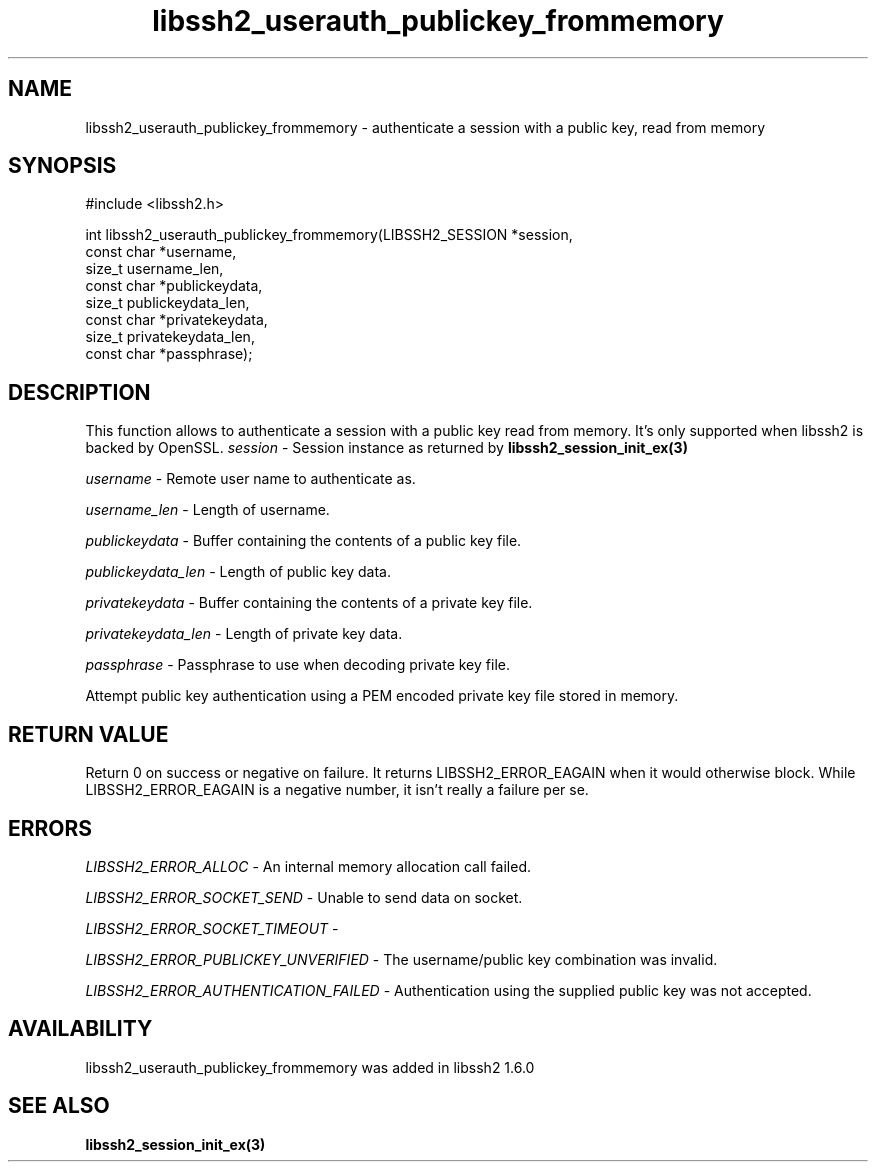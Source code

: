 .TH libssh2_userauth_publickey_frommemory 3 "1 Sep 2014" "libssh2 1.5" "libssh2 manual"
.SH NAME
libssh2_userauth_publickey_frommemory - authenticate a session with a public key, read from memory
.SH SYNOPSIS
#include <libssh2.h>

.nf
int libssh2_userauth_publickey_frommemory(LIBSSH2_SESSION *session,
                                           const char *username,
                                           size_t username_len,
                                           const char *publickeydata,
                                           size_t publickeydata_len,
                                           const char *privatekeydata,
                                           size_t privatekeydata_len,
                                           const char *passphrase);
.SH DESCRIPTION
This function allows to authenticate a session with a public key read from memory.
It's only supported when libssh2 is backed by OpenSSL.
\fIsession\fP - Session instance as returned by
.BR libssh2_session_init_ex(3)

\fIusername\fP - Remote user name to authenticate as.

\fIusername_len\fP - Length of username.

\fIpublickeydata\fP - Buffer containing the contents of a public key file.

\fIpublickeydata_len\fP - Length of public key data.

\fIprivatekeydata\fP - Buffer containing the contents of a private key file.

\fIprivatekeydata_len\fP - Length of private key data.

\fIpassphrase\fP - Passphrase to use when decoding private key file.

Attempt public key authentication using a PEM encoded private key file stored in memory.
.SH RETURN VALUE
Return 0 on success or negative on failure.  It returns
LIBSSH2_ERROR_EAGAIN when it would otherwise block. While
LIBSSH2_ERROR_EAGAIN is a negative number, it isn't really a failure per se.
.SH ERRORS
\fILIBSSH2_ERROR_ALLOC\fP -  An internal memory allocation call failed.

\fILIBSSH2_ERROR_SOCKET_SEND\fP - Unable to send data on socket.

\fILIBSSH2_ERROR_SOCKET_TIMEOUT\fP -

\fILIBSSH2_ERROR_PUBLICKEY_UNVERIFIED\fP - The username/public key
combination was invalid.

\fILIBSSH2_ERROR_AUTHENTICATION_FAILED\fP - Authentication using the supplied
public key was not accepted.
.SH AVAILABILITY
libssh2_userauth_publickey_frommemory was added in libssh2 1.6.0
.SH SEE ALSO
.BR libssh2_session_init_ex(3)
